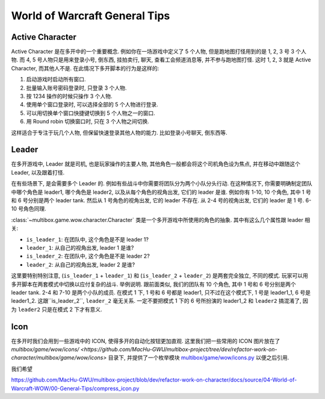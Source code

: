 World of Warcraft General Tips
==============================================================================


.. _wow-active-character:

Active Character
------------------------------------------------------------------------------
Active Character 是在多开中的一个重要概念. 例如你在一场游戏中定义了 5 个人物, 但是跑地图打怪用到的是 1, 2, 3 号 3 个人物. 而 4, 5 号人物只是用来登录小号, 倒东西, 挂拍卖行, 聊天, 查看工会频道消息等, 并不参与跑地图打怪. 这时 1, 2, 3 就是 Active Character, 而其他人不是. 在此情况下多开脚本的行为是这样的:

1. 启动游戏时启动所有窗口.
2. 批量输入账号密码登录时, 只登录 3 个人物.
3. 按 1234 操作的时候只操作 3 个人物.
4. 使用单个窗口登录时, 可以选择全部的 5 个人物进行登录.
5. 可以用切换单个窗口快捷键切换到 5 个人物之一的窗口.
6. 用 Round robin 切换窗口时, 只在 3 个人物之间切换.

这样适合于专注于玩几个人物, 但保留快速登录其他人物的能力. 比如登录小号聊天, 倒东西等.


.. _wow-leader:

Leader
------------------------------------------------------------------------------
在多开游戏中, Leader 就是司机, 也是玩家操作的主要人物, 其他角色一般都会将这个司机角色设为焦点, 并在移动中跟随这个 Leader, 以及跟着打怪.

在有些场景下, 是会需要多个 Leader 的. 例如有些战斗中你需要将团队分为两个小队分头行动. 在这种情况下, 你需要明确制定团队中哪个角色是 leader1, 哪个角色是 leader2, 以及从每个角色的视角出发, 它们的 leader 是谁. 例如你有 1-10, 10 个角色, 其中 1 号和 6 号分别是两个 leader tank. 然后从 1 号角色的视角出发, 它的 leader 不存在. 从 2-4 号的视角出发, 它们的 leader 是 1 号. 6-10 号角色同理.

:class:`~multibox.game.wow.character.Character` 类是一个多开游戏中所使用的角色的抽象. 其中有这么几个属性跟 leader 相关:

- ``is_leader_1``: 在团队中, 这个角色是不是 leader 1?
- ``leader_1``: 从自己的视角出发, leader 1 是谁?
- ``is_leader_2``: 在团队中, 这个角色是不是 leader 2?
- ``leader_2``: 从自己的视角出发, leader 2 是谁?

这里要特别特别注意, (``is_leader_1`` + ``leader_1``) 和 (``is_leader_2`` + ``leader_2``) 是两套完全独立, 不同的模式. 玩家可以用多开脚本在两套模式中切换以应付复杂的战斗. 举例说明. 跟前面类似, 我们的团队有 10 个角色, 其中 1 号和 6 号分别是两个 leader tank. 2-4 和 7-10 是两个小队的成员. 在模式 1 下, 1 号和 6 号都是 leader1, 只不过在这个模式下, 1 号是 leader1_1, 6 号是 leader1_2. 这跟``is_leader_2``, ``leader_2`` 毫无关系. 一定不要把模式 1 下的 6 号所扮演的 leader1_2 和 ``leader2`` 搞混淆了, 因为 ``leader2`` 只是在模式 2 下才有意义.


Icon
------------------------------------------------------------------------------
在多开时我们会用到一些游戏中的 ICON, 使得多开的自动化按钮更加直观. 这里我们把一些常用的 ICON 图片放在了 `multibox/game/wow/icons/ <https://github.com/MacHu-GWU/multibox-project/tree/dev/refactor-work-on-character/multibox/game/wow/icons>` 目录下, 并提供了一个枚举模块 `multibox/game/wow/icons.py <https://github.com/MacHu-GWU/multibox-project/blob/dev/refactor-work-on-character/multibox/game/wow/icons.py>`_ 以便之后引用.

我们希望


https://github.com/MacHu-GWU/multibox-project/blob/dev/refactor-work-on-character/docs/source/04-World-of-Warcraft-WOW/00-General-Tips/compress_icon.py